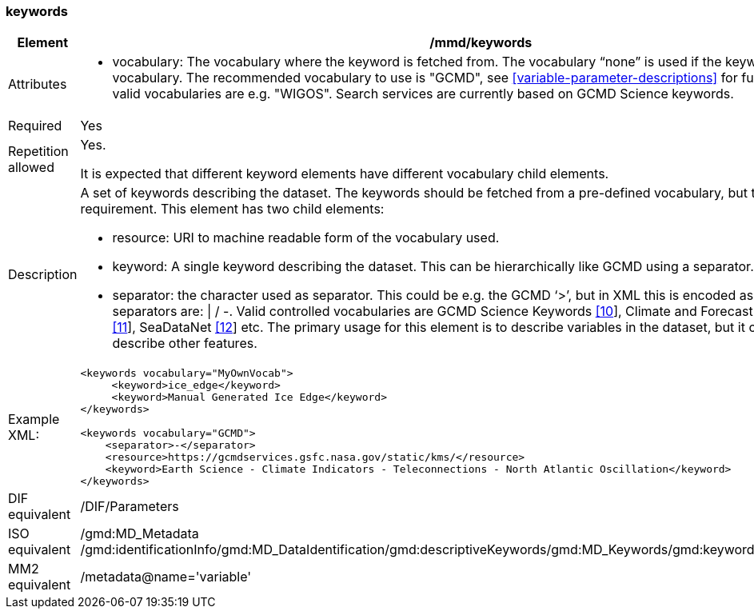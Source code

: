 [[keywords]]
=== keywords

[cols="2,8"]
|=======================================================================
|Element |/mmd/keywords

|Attributes a| 

* vocabulary: The vocabulary where the keyword is fetched from. The vocabulary “none” is used if the keyword is not from a vocabulary. The recommended vocabulary to use is "GCMD", see <<variable-parameter-descriptions>> for further details. Other valid vocabularies are e.g. "WIGOS". Search services are currently based on GCMD Science keywords.

|Required |Yes

|Repetition allowed a| Yes.

It is expected that different keyword elements have different vocabulary
child elements.

|Description a|
A set of keywords describing the dataset. The keywords should be fetched
from a pre-defined vocabulary, but this is not a requirement. This
element has two child elements:

* resource: URI to machine readable form of the vocabulary used.
* keyword: A single keyword describing the dataset. This can be hierarchically like GCMD using a separator.
* separator: the character used as separator. This could be e.g. the GCMD ‘>’, but in XML this is encoded as ‘&gt;’. Other valid separators are: \| / -. 
Valid controlled vocabularies are GCMD Science Keywords
link:#anchor-2[[10]], Climate and Forecast Standard Names
link:#anchor-3[[11]], SeaDataNet link:#anchor-4[[12]] etc. The primary
usage for this element is to describe variables in the dataset, but it
could also be used to describe other features.

|Example XML: a|
----
<keywords vocabulary="MyOwnVocab">
     <keyword>ice_edge</keyword>
     <keyword>Manual Generated Ice Edge</keyword>
</keywords>

<keywords vocabulary="GCMD">
    <separator>-</separator>
    <resource>https://gcmdservices.gsfc.nasa.gov/static/kms/</resource>
    <keyword>Earth Science - Climate Indicators - Teleconnections - North Atlantic Oscillation</keyword>
</keywords>
----

|DIF equivalent |/DIF/Parameters

|ISO equivalent |/gmd:MD_Metadata
/gmd:identificationInfo/gmd:MD_DataIdentification/gmd:descriptiveKeywords/gmd:MD_Keywords/gmd:keyword/gco:CharacterString

|MM2 equivalent |/metadata@name='variable'

|=======================================================================
